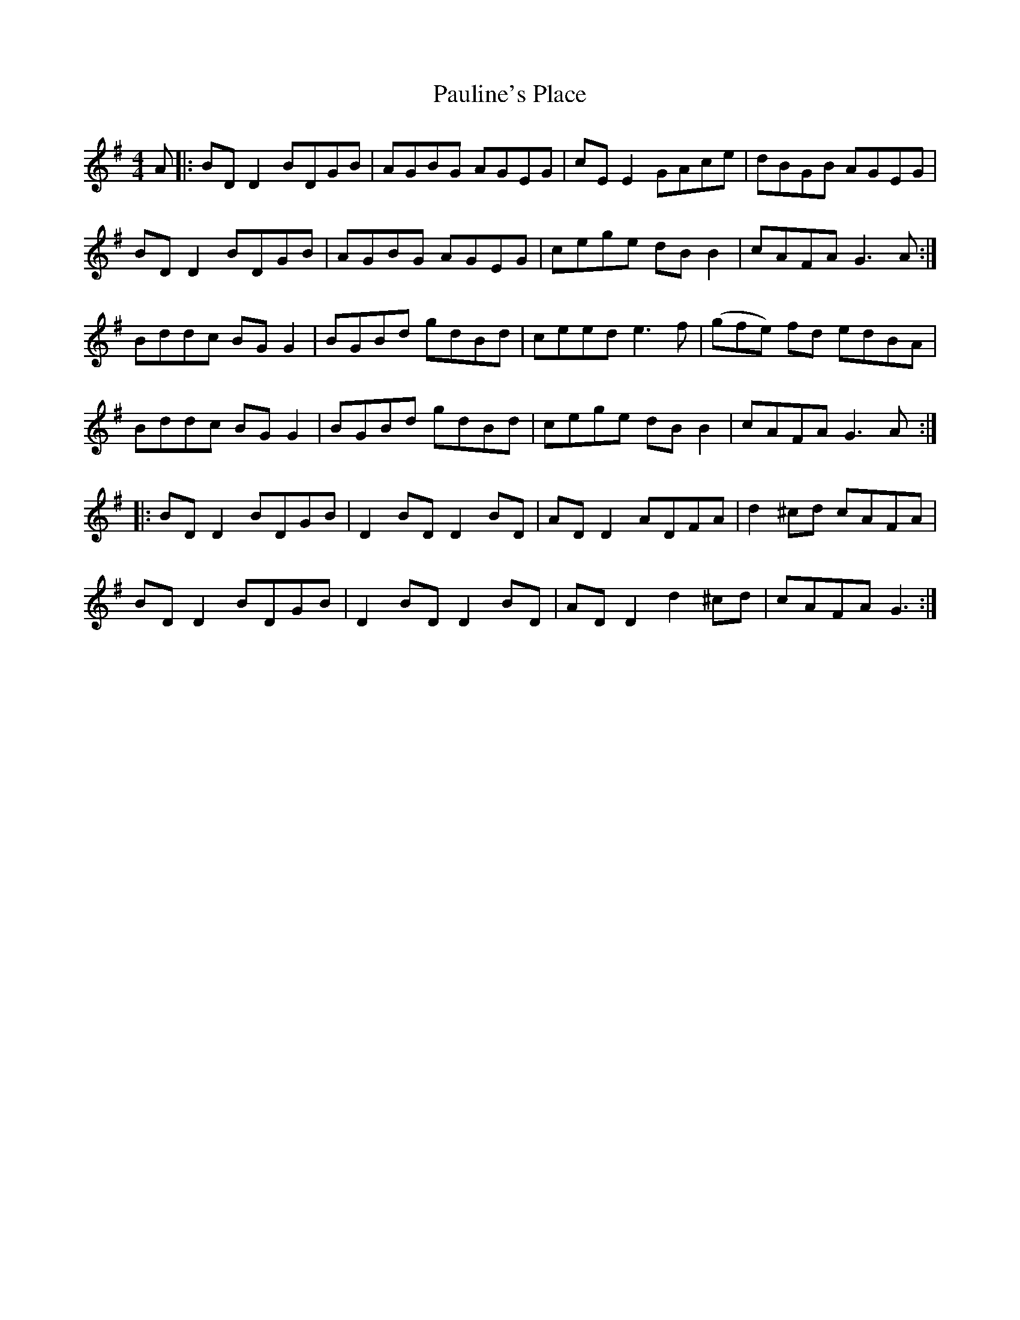X: 31863
T: Pauline's Place
R: reel
M: 4/4
K: Gmajor
A|:BD D2 BDGB|AGBG AGEG|cE E2 GAce|dBGB AGEG|
BD D2 BDGB|AGBG AGEG|cege dB B2|cAFA G3A:|
Bddc BG G2|BGBd gdBd|ceed e3f|(gfe) fd edBA|
Bddc BG G2|BGBd gdBd|cege dB B2|cAFA G3A:|
|:BD D2 BDGB|D2 BD D2 BD|AD D2 ADFA|d2 ^cd cAFA|
BD D2 BDGB|D2 BD D2 BD|AD D2 d2 ^cd|cAFA G3:|

